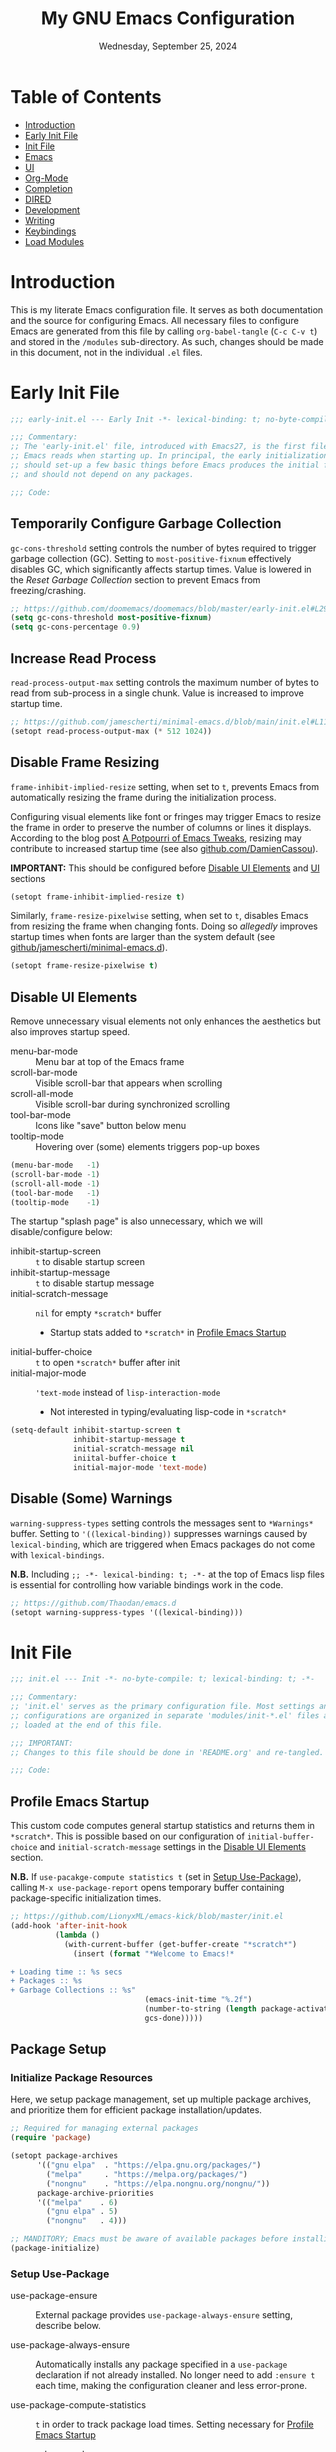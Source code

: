 :PROPERTIES:
:TOC:      :include all :depth 10 :force ((depth)) :ignore ((descendants)) :local ((depth))
:END:
#+TITLE: My GNU Emacs Configuration
#+DATE: Wednesday, September 25, 2024
#+PROPERTY: header-args:emacs-lisp :results silent
#+STARTUP: overview


* Table of Contents
:PROPERTIES:
:TOC:      :include all :depth 1 :ignore this
:END:
:CONTENTS:
- [[#introduction][Introduction]]
- [[#early-init-file][Early Init File]]
- [[#init-file][Init File]]
- [[#emacs][Emacs]]
- [[#ui][UI]]
- [[#org-mode][Org-Mode]]
- [[#completion][Completion]]
- [[#dired][DIRED]]
- [[#development][Development]]
- [[#writing][Writing]]
- [[#keybindings][Keybindings]]
- [[#load-modules][Load Modules]]
:END:

* Introduction
:PROPERTIES:
:TOC:      :include all :force (depth) :ignore (nothing) :local (nothing)
:END:

This is my literate Emacs configuration file. It serves as both documentation
and the source for configuring Emacs. All necessary files to configure Emacs
are generated from this file by calling ~org-babel-tangle~ (~C-c C-v t~) and
stored in the =/modules= sub-directory. As such, changes should be made in this
document, not in the individual =.el= files.

* Early Init File

#+begin_src emacs-lisp :tangle early-init.el
;;; early-init.el --- Early Init -*- lexical-binding: t; no-byte-compile: t -*-

;;; Commentary:
;; The 'early-init.el' file, introduced with Emacs27, is the first file that
;; Emacs reads when starting up. In principal, the early initialization file
;; should set-up a few basic things before Emacs produces the initial frame,
;; and should not depend on any packages.

;;; Code:
#+end_src

** Temporarily Configure Garbage Collection
:PROPERTIES:
:ID:       19407840-a20f-4225-9484-bbf88d3ff00d
:END:

=gc-cons-threshold= setting controls the number of bytes required to trigger
garbage collection (GC). Setting to ~most-positive-fixnum~ effectively disables
GC, which significantly affects startup times. Value is lowered in the [[*Reset Garbage Collection][Reset
Garbage Collection]] section to prevent Emacs from freezing/crashing.

#+begin_src emacs-lisp :tangle early-init.el
;; https://github.com/doomemacs/doomemacs/blob/master/early-init.el#L29
(setq gc-cons-threshold most-positive-fixnum)
(setq gc-cons-percentage 0.9)
#+end_src

** Increase Read Process

=read-process-output-max= setting controls the maximum number of bytes to read
from sub-process in a single chunk. Value is increased to improve startup time.

#+begin_src emacs-lisp :tangle early-init.el
;; https://github.com/jamescherti/minimal-emacs.d/blob/main/init.el#L114
(setopt read-process-output-max (* 512 1024))
#+end_src

** Disable Frame Resizing

=frame-inhibit-implied-resize= setting, when set to ~t~, prevents Emacs from
automatically resizing the frame during the initialization process.

Configuring visual elements like font or fringes may trigger Emacs to resize
the frame in order to preserve the number of columns or lines it
displays. According to the blog post [[https://tony-zorman.com/posts/emacs-potpourri.html][A Potpourri of Emacs Tweaks]], resizing may
contribute to increased startup time (see also [[https://github.com/DamienCassou/emacs.d/blob/master/early-init.el#L25][github.com/DamienCassou]]).

*IMPORTANT:* This should be configured before [[id:534b1a9a-e956-42b1-bf81-40b4e82b2c8e][Disable UI Elements]] and [[id:1360c936-229c-44fd-b71c-30f66960d23a][UI]] sections

#+begin_src emacs-lisp :tangle early-init.el
(setopt frame-inhibit-implied-resize t)
#+end_src

Similarly, =frame-resize-pixelwise= setting, when set to ~t~, disables Emacs from
resizing the frame when changing fonts. Doing so /allegedly/ improves startup
times when fonts are larger than the system default (see
[[https://github.com/jamescherti/minimal-emacs.d/blob/main/init.el][github/jamescherti/minimal-emacs.d]]).

#+begin_src emacs-lisp :tangle early-init.el
(setopt frame-resize-pixelwise t)
#+end_src

** Disable UI Elements
:PROPERTIES:
:ID:       534b1a9a-e956-42b1-bf81-40b4e82b2c8e
:END:

Remove unnecessary visual elements not only enhances the aesthetics but also
improves startup speed.

+ menu-bar-mode :: Menu bar at top of the Emacs frame
+ scroll-bar-mode :: Visible scroll-bar that appears when scrolling
+ scroll-all-mode :: Visible scroll-bar during synchronized scrolling
+ tool-bar-mode :: Icons like "save" button below menu
+ tooltip-mode :: Hovering over (some) elements triggers pop-up boxes

#+begin_src emacs-lisp :tangle early-init.el
(menu-bar-mode   -1)
(scroll-bar-mode -1)
(scroll-all-mode -1)
(tool-bar-mode   -1)
(tooltip-mode    -1)
#+end_src


The startup "splash page" is also unnecessary, which we will disable/configure
below:

+ inhibit-startup-screen :: ~t~ to disable startup screen
+ inhibit-startup-message :: ~t~ to disable startup message
+ initial-scratch-message :: ~nil~ for empty =*scratch*= buffer
  - Startup stats added to =*scratch*= in [[id:1269b427-94e9-4df5-98bf-c83a31db096d][Profile Emacs Startup]]
+ initial-buffer-choice :: ~t~ to open =*scratch*= buffer after init
+ initial-major-mode :: ~'text-mode~ instead of =lisp-interaction-mode=
  - Not interested in typing/evaluating lisp-code in =*scratch*=

#+begin_src emacs-lisp :tangle early-init.el
(setq-default inhibit-startup-screen t
              inhibit-startup-message t
              initial-scratch-message nil
              iniital-buffer-choice t
              initial-major-mode 'text-mode)
#+end_src

** Disable (Some) Warnings

=warning-suppress-types= setting controls the messages sent to =*Warnings*=
buffer. Setting to ~'((lexical-binding))~ suppresses warnings caused by
=lexical-binding=, which are triggered when Emacs packages do not come with
=lexical-bindings=.

*N.B.* Including ~;; -*- lexical-binding: t; -*-~ at the top of Emacs lisp files is
essential for controlling how variable bindings work in the code.

#+begin_src emacs-lisp :tangle early-init.el
;; https://github.com/Thaodan/emacs.d
(setopt warning-suppress-types '((lexical-binding)))
#+end_src

* Init File

#+begin_src emacs-lisp :tangle early-init.el
;;; init.el --- Init -*- no-byte-compile: t; lexical-binding: t; -*-

;;; Commentary:
;; 'init.el' serves as the primary configuration file. Most settings and
;; configurations are organized in separate 'modules/init-*.el' files and
;; loaded at the end of this file.

;;; IMPORTANT:
;; Changes to this file should be done in 'README.org' and re-tangled.

;;; Code:
#+end_src

** Profile Emacs Startup
:PROPERTIES:
:ID:       1269b427-94e9-4df5-98bf-c83a31db096d
:END:

This custom code computes general startup statistics and returns them in
=*scratch*=. This is possible based on our configuration of =initial-buffer-choice=
and =initial-scratch-message= settings in the [[id:534b1a9a-e956-42b1-bf81-40b4e82b2c8e][Disable UI Elements]] section.

*N.B.* If ~use-pacakge-compute statistics t~ (set in [[id:a4fb8525-6004-4685-b4cc-297699db426e][Setup Use-Package]]), calling
~M-x use-package-report~ opens temporary buffer containing package-specific
initialization times.

#+begin_src emacs-lisp :tangle init.el
;; https://github.com/LionyxML/emacs-kick/blob/master/init.el
(add-hook 'after-init-hook
          (lambda ()
            (with-current-buffer (get-buffer-create "*scratch*")
              (insert (format "*Welcome to Emacs!*

+ Loading time :: %s secs
+ Packages :: %s
+ Garbage Collections :: %s"
                              (emacs-init-time "%.2f")
                              (number-to-string (length package-activated-list))
                              gcs-done)))))
#+end_src

** Package Setup
*** Initialize Package Resources

Here, we setup package management, set up multiple package archives, and
prioritize them for efficient package installation/updates.

#+begin_src emacs-lisp :tangle init.el
;; Required for managing external packages
(require 'package)

(setopt package-archives
      '(("gnu elpa"  . "https://elpa.gnu.org/packages/")
        ("melpa"     . "https://melpa.org/packages/")
        ("nongnu"    . "https://elpa.nongnu.org/nongnu/"))
      package-archive-priorities
      '(("melpa"    . 6)
        ("gnu elpa" . 5)
        ("nongnu"   . 4)))

;; MANDITORY; Emacs must be aware of available packages before installing
(package-initialize)
#+end_src

*** Setup Use-Package
:PROPERTIES:
:ID:       a4fb8525-6004-4685-b4cc-297699db426e
:END:

+ use-package-ensure :: External package provides =use-package-always-ensure=
  setting, describe below.

+ use-package-always-ensure :: Automatically installs any package specified in
  a =use-package= declaration if not already installed. No longer need to add
  ~:ensure t~ each time, making the configuration cleaner and less error-prone.

+ use-package-compute-statistics :: ~t~ in order to track package load
  times. Setting necessary for [[id:1269b427-94e9-4df5-98bf-c83a31db096d][Profile Emacs Startup]]

+ use-package-verbose :: ~t~ to return output messages during the loading and
  installation of packages. This is helpful for debugging and tracking the
  loading process.

#+begin_src emacs-lisp :tangle init.el
;; Ensures backwards compatability ('use-package' added in Emacs29)
(unless (package-installed-p 'use-package)
  (package-install 'use-package))

(require 'use-package-ensure)
(setopt use-package-always-ensure t
        use-package-compute-statistics t
        use-package-verbose t)
#+end_src

** Tidy Emacs Directory
:PROPERTIES:
:ID:       a0a6ce0f-55d9-415f-a70c-48716e9d8c61
:END:
:MY-PERSIST-DIR:
It does not make sense to version control configuration and data files; they
are updated too frequently. However, it is annoying to lose customizations like
bookmarks should we re-clone this repo. Alternatively, it is possible to store
these files in a directory that is backed up to the "cloud" like ==keybase=.

This was achieved by creating a symulink to =/run/user/1001/keybase/...=; we
assign that directory to ~my-persist-dir~ which is used in the following
locations:
+ [[id:7fed44cb-7196-48f4-9708-b6012d1c6c5d][Denote]]
+ [[id:e62f2c9a-f7fa-4972-afc6-b0dd072d6474][Org-Agenda]]
:END:

=no-littering= is an Emacs package designed to organize =.emacs.d= and prevent
clutter from various configuration files and cached data. By default,
configuration and data files in =/etc= and =/var= sub-directories, respectively, of
~user-emacs-directory~. This is advantageous as default paths used to store these
items may not be consistent across Emacs packages.

*N.B.* Emacs stores customization information in =custom.el=. Here, we move that
file to =/etc= and load.

#+begin_src emacs-lisp :tangle init.el
;; Directory to be backed up in the cloud
(defconst my-persist-dir "/home/jon/.kb_persistent_emacs/")

(use-package no-littering
  :demand t
  :init
  (setopt no-littering-etc-directory (concat my-persist-dir "no-littering/"))
  (setopt no-littering-var-directory (concat my-persist-dir "no-littering/"))
  :config
  (setopt custom-file (no-littering-expand-etc-file-name "custom.el"))
  (when (file-exists-p custom-file)
    (load custom-file)))
#+end_src

** Reset Garbage Collection

=gcmh= (short for "Garbage Collection Magic Hack") is an Emacs package by
=Doom-Emacs= that optimizes garbage collection (GC) behavior. When =gcmh-mode= is
activated, improves efficiency by raising =gc-cons-threshold= when working (↓GC
frequency) and lowing it when in idle (↑GC frequency).

*N.B.* =gc-cons-threshold= previous set to large amount in [[id:19407840-a20f-4225-9484-bbf88d3ff00d][Temporarily Configure
Garbage Collection]] to prevent GC during initialization. _Must_ reduce to avoid
Emacs freezing.

#+begin_src emacs-lisp :tangle init.el
;; Garbage Collection Magic Hack
;; (use-package gcmh
;;   :hook
;;   (emacs-startup . gcmh-mode)
;;   (emacs-startup . (lambda ()
;;                      "Reset garbage collection parameters after startup"
;;                      (setopt gc-cons-threshold (* 32 1024 1024))))
;;   :custom
;;   ;; https://github.com/doomemacs/doomemacs/blob/master/lisp/doom-start.el#L85
;;   (gcmh-idle-delay 'auto)
;;   (gcmh-auto-idle-delay-factor 10)
;;   (gcmh-high-cons-threhsold (* 16 1024 1024) "16mb"))

(add-hook 'emacs-startup-hook
          (lambda ()
            (setopt gc-cons-threshold (* 32 1024 1024)
                    gc-cons-percentage 0.1)))

(add-hook 'emacs-startup-hook (lambda () (garbage-collect)))
#+end_src

* Emacs

#+begin_src emacs-lisp :tangle modules/init-emacs.el
;;; init-emacs.el --- Configure basic Emacs -*- lexical-binding: t; no-byte-compile: t -*-

;;; Commentary:
;; 'init-emacs.el' configures built-in settings and modes that dictate the
;; behavior of Emacs more broadly. External packages are kept a minimum.

;;; IMPORTANT:
;; Changes to this file should be done in 'README.org' and re-tangled.

;;; Code:
#+end_src

** Frame
*** Frame Size

=default-frame-alist= setting specifies parameters of an Emacs frame. Adding
~'(fullscreen . maximized)~ configures Emacs to automatically open in
full-screen.

#+begin_src emacs-lisp :tangle modules/init-emacs.el
(add-to-list 'default-frame-alist '(fullscreen . maximized))
#+end_src

*** Frame Title

=frame-title-format= setting specifies the template for displaying the title bar
of visible Emacs frames. Here, we set it to read ~emacs: <file-name>~.

#+begin_src emacs-lisp :tangle modules/init-emacs.el
(setopt frame-title-format
        '("emacs: "
          (:eval (if (buffer-file-name)
                     (abbreviate-file-name (buffer-file-name)) "%b"))))
#+end_src

*** Buffer Name

=uniquify-buffer-name-style= setting controls how Emacs handles the naming of
buffers displaying files containing the same name; for example
=~/dir/subdir_1/file.el= and and =~/dir/subdir_2/file.el=.

Setting to ~'forward~ displays the name as a truncated file-path in order to
distinguish between files; resulting in =subdir_1/file.el= and =subdir_2/file.el=.

#+begin_src emacs-lisp :tangle modules/init-emacs.el
(setopt uniquify-buffer-name-style 'forward)
#+end_src

** Minibuffer

The following recommendations are suggested by the creator of the =vertico.el=
package (see [[https://github.com/minad/vertico][github/vertico]])

*** Recursive Minibuffer
:PROPERTIES:
:ID:       dfe5aad6-6c0b-4e06-8c83-028a59bb9ad1
:END:

=enable-recursive-minibuffers=, when set to ~t~ allows us to enter multiple
minibuffer commands consecutively without closing the previous one. This is
useful when accessing information while already in a minibuffer prompt.

*Example Use-Case:* Checking another file's path in the middle of a ~M-x find-file~
prompt. Possible to call ~M-x~ again, open another minibuffer, check what we
need, and then return to the initial minibuffer.

#+begin_src emacs-lisp :tangle modules/init-emacs.el
(setopt enable-recursive-minibuffers t)
#+end_src

*** Read-only Minibuffer
:PROPERTIES:
:ID:       bbc9b953-b553-4928-a0ef-daf6df48a1f8
:END:

The minibuffer-prompt is not meant to be edited. Setting
=minibuffer-prompt-properties= to read-only and hooking the built-in
=cursor-intangible-mode= prevents accidental modifications of the prompt text.

#+begin_src emacs-lisp :tangle modules/init-emacs.el
(setopt minibuffer-prompt-properties
        '(read-only t cursor-intangible t face minibuffer-prompt))

(add-hook 'minibuffer-setup-hook #'cursor-intangible-mode)
#+end_src

*N.B.* If ~(setopt minibuffer-prompt-properties nil)~ and we call ~M-x~, possible to
modify the "M-x" by moving the cursor back and deleting "M", "-", and/or
"x". _Not ideal_.

*** Close Minibuffer Regardless of Point Location
:PROPERTIES:
:ID:       51c833dd-b403-40e5-8359-f3b6f15193ff
:END:

By default, the function =keyboard-quit= only closes the minibuffer if the cursor
is inside the minibuffer-window. That is annoying. The following allows us to
close the minibuffer regardless of the cursor location.

#+begin_src emacs-lisp :tangle modules/init-emacs.el
(advice-add 'keyboard-quit :before (lambda ()
                                     (when (active-minibuffer-window)
                                       (abort-recursive-edit))))
#+end_src

*** Custom Minibuffer Functions
**** Jump to Minibuffer

This is just nice to have.

#+begin_src emacs-lisp :tangle modules/init-emacs.el
(defun my/jump-to-minibuffer ()
  "Switch to minibuffer window (if active)"
  (interactive)
  (when (active-minibuffer-window)
    (select-window (active-minibuffer-window))))
#+end_src

** Cursor
*** Cursor Style

#+begin_src emacs-lisp :tangle modules/init-emacs.el
(setq-default cursor-type 'bar)
#+end_src

** Mouse/Scrolling
*** Precision Scrolling

=pixel-scroll-precision-mode= is a /built-in/ minor-mode that, when activated,
provides a smoother, more precise scrolling experience. Scrolling occurs by
pixel and not by larger fixed amounts like whole lines or pages.

*N.B.* Recommended by [[https://tony-zorman.com/posts/emacs-potpourri.html][tony-zorman.com]]

#+begin_src emacs-lisp :tangle modules/init-emacs.el
(pixel-scroll-precision-mode 1)
#+end_src

*** Mouse Behavior

+ mouse-yank-at-point :: ~t~ to paste at cursor, not where mouse is pointing
+ mouse-wheel-follow-mouse :: ~'t~ to scroll buffer under mouse
+ mouse-wheel-progressive-speed :: ~nil~ to disable accelerated scrolling

#+begin_src emacs-lisp :tangle modules/init-emacs.el
(setopt mouse-yank-at-point t
        mouse-wheel-follow-mouth 't
        mouse-wheel-progressive-speed nil)
#+end_src

** Line Numbers
*** Display Line Numbers in Fringe
:PROPERTIES:
:ID:       253507fc-cbf8-40a5-a490-c8651a7d44dd
:END:

=display-line-numbers= is an Emacs package providing =display-line-numbers-mode=
that, when activated, displays the line number on the left side of the buffer.

By default, the fringe is not a fix amount so code on line ~1_000~ will appear
slightly indented from code on line ~1~. To prevent this,
=display-line-numbers-width= is set to ~4~ as we do not anticipate working on files
longer than ~9_999~ lines.

*N.B.* See =global-display-line-numbers-mode=

#+begin_src emacs-lisp :tangle modules/init-emacs.el
(use-package display-line-numbers
  :hook (prog-mode org-mode)
  :custom
  (display-line-numbers-width  4 "Prevent uneven gutter due to length of linum"))
#+end_src

** Buffers
*** Buffer Column Width
:PROPERTIES:
:ID:       6881fadb-9439-4939-974c-e50265bd8a0a
:END:
:RELATED:
+ [[id:c955493b-ad4d-4661-ba0a-ad79ce52dbc4][Cleanup White Spaces]] :: See =whitespace-line-column=
:END:

=fill-column= setting specifies the maximum width (ie number of columns) of the
buffer before text is wrapped, or filled, to the next line. Setting to ~79~ to
comply with =PEP8= style guide.

#+begin_src emacs-lisp :tangle modules/init-emacs.el
(setopt fill-column 79)
#+end_src

*** Visual Line Wrapping

=global-visual-line-mode= is a /built-in/ minor-mode that, when activated, enables
visual line wrapping across all buffers. Lines that exceed the width of the
frame are automatically wrapped.

#+begin_src emacs-lisp :tangle modules/init-emacs.el
(global-visual-line-mode 1)

;; Break at whitespace, not middle of word
(setopt word-wrap t)
#+end_src

*** Overwrite Active Region

=delete-selection-mode= is a /built-in/ minor-mode that, when activated, replaces
or overwrites the selected region. This behavior is similar to most text
editors. Deactivated by default, Emacs will paste/enter text _after_ the selected
region. *Annoying*.

#+begin_src emacs-lisp :tangle modules/init-emacs.el
;; Replace active region when typing text
(delete-selection-mode 1)
#+end_src

*** Automatic Buffer Reloading

=global-auto-revert-mode= is a /built-in/ minor-mode that, when
activated,automatically reloads buffers when the underlying file changes on
disk. This is particularly useful when open files change should we switch =git=
branches.

#+begin_src emacs-lisp :tangle modules/init-emacs.el
(global-auto-revert-mode 1)
#+end_src

*** Custom Buffer Functions
:PROPERTIES:
:ID:       453fdeac-b2bb-4217-9803-d5c89ceaf6de
:END:
:RELATED:
+ [[id:d831e4e4-e9b1-480e-aa1a-a152d9707275][General.el]]
:END:

**** Copy Buffer Name

#+begin_src emacs-lisp :tangle modules/init-emacs.el
(defun my/kill-buffer-name ()
  "Copy file-name of current buffer"
  (interactive)
  (kill-new (buffer-name)))
#+end_src

**** Copy Relative Buffer Path

#+begin_src emacs-lisp :tangle modules/init-emacs.el
(defun my/kill-relative-buffer-path ()
  "Copy relative buffer path to kill ring.

Replace '/home/<username>' prefix with '~' if applicable."
  (interactive)
  (if-let* ((full-path (buffer-file-name))
            (abbrev-path (abbreviate-file-name full-path)))
      (progn
        (kill-new abbrev-path)
        (message "Buffer path copied to kill ring: %s" full-path))
    (message "Buffer is not visiting a file.")))
#+end_src

**** Kill Buffers Except Scratch

*N.B.* ~M-x crux-kill-other-buffers~ to kill all but current buffer

#+begin_src emacs-lisp :tangle modules/init-emacs.el
(defun my/kill-buffers-except (buffer-name)
  "Kill all buffers except for BUFFER-NAME."
  (dolist (buffer (buffer-list))
    (unless (or (string-equal (buffer-name buffer) buffer-name)
                (string-equal (buffer-name buffer) (concat " " buffer-name)))
      (kill-buffer buffer))))
#+end_src

#+begin_src emacs-lisp :tangle modules/init-emacs.el
(defun my/kill-all-buffers-except-scratch ()
  "Kill all buffers except for *scratch*."
  (interactive)
  (my/kill-buffers-except "*scratch*"))
#+end_src

**** Kill Buffers Given Mode

#+begin_src emacs-lisp :tangle modules/init-emacs.el
(defun my/kill-buffers-by-mode (&rest modes)
  "Kill all buffers derived from any of MODES.

Ex: (my/kill-buffers-by-mode 'help-mode 'helpful-mode)"
  (let ((killed 0))
    (mapc (lambda (buffer)
            (with-current-buffer buffer
              (when (apply #'derived-mode-p modes)
                (kill-buffer buffer)
                (setq killed (1+ killed)))))
          (buffer-list))
    (message "Killed %d buffer(s) derived from %s" killed modes)))
#+end_src

** White Space
*** Indicate Empty Lines

=indicate-empty-lines= setting, when set to ~t~, highlights empty lines in the
buffer. Later, we will configure the automatic removal of empty lines.

#+begin_src emacs-lisp :tangle modules/init-emacs.el
(setopt indicate-empty-lines t)
#+end_src

*** Cleanup White Spaces
:PROPERTIES:
:ID:       c955493b-ad4d-4661-ba0a-ad79ce52dbc4
:END:

=whitespace= is a /built-int/ Emacs package providing =whitespace-mode= that, when
activated, highlights white-spaces in buffers; the package also includes
=whitespace-cleanup-mode= which automatically removes white-spaces.

*N.B.* [[https://www.emacswiki.org/emacs/WhiteSpace][Emacswiki]] provides a nice overview of the settings.

=whitespace-style= setting specifies /which/ white-spaces are visualized:
  + face :: Visualize spaces by changing =face= color (instead of in table)
  + trailing :: Flag trailing white-space
  + lines-tail :: Columns beyond ~whitespace-line-column~ are
    highlighted via faces (must exclude =lines= in our configuration).
  + empty :: Flag empty lines (only at beginning/end of buffer)
  + indentation::space :: Flag ~TABs~ at beginning of lines
  + space-before-tab::tab :: Flag extra ~SPC~ before ~TAB~

*N.B.* =fill-column= previously set in [[id:6881fadb-9439-4939-974c-e50265bd8a0a][Buffer Column Width]] section.

#+begin_src emacs-lisp :tangle modules/init-emacs.el
(use-package whitespace
  :hook ((prog-mode . whitespace-mode)
         (before-save . whitespace-cleanup)
         ;; Disable in 'org'; always flags long org-links
         (org-mode . (lambda () (whitespace-mode 0)))
         ;; Makefiles rely heavily on indentation and whitespace
         (makefile-mode . (lambda ()
                            (setq indent-tabs-mode t
                                  whitespace-mode nil)
                            (add-hook 'before-save-hook
                                      #'delete-trailing-whitespace))))
  :custom
  (whitespace-line-column fill-column "Highlight text beyond column")
  (whitespace-style '(face
                      trailing
                      lines-tail
                      empty
                      indentation::space
                      space-before-tab::tab))
  :config
  (global-whitespace-mode 0))
#+end_src

** Indentation
*** Indentation Width

=tab-width= setting specifies the number of spaces a single ~TAB~
represents. Alternatively, =standard-indent= setting sets the number of spaces
for Emacs commands that do not have a specific indentation width set. For
consistency, we define and set both variables to =my-indent-width=.

#+begin_src emacs-lisp :tangle modules/init-emacs.el
(setq my-indent-width 4)
(setq-default tab-width my-indent-width
              standard-indent my-indent-width)
#+end_src

*** Tab Behavior
:PROPERTIES:
:ID:       925b16ea-4f78-49ca-93db-0012b84ca33f
:END:

=tab-always-indent= setting specifies the behavior of ~TAB~. This is particularly
relevant in programming modes. Setting to ~'complete~ results in ~TAB~ first
attempting to indent the line (if the line is already properly indented);
otherwise ~TAB~ will trigger code completion instead (if available).

#+begin_src emacs-lisp :tangle modules/init-emacs.el
(setq-default tab-always-indent 'complete)
#+end_src

*** Indent Using Spaces

=indent-tabs-mode= is a /built-in/ minor-mode that, when activated, specifies that
indentation _can_ insert ~\t~ characters. Setting to ~nil~ deactivate the mode, thus
~\s~ is used; as recommended in the =PEP8= style guide, removing discrepancies that
may occur between different text editors or IDEs.

#+begin_src emacs-lisp :tangle modules/init-emacs.el
(setq-default indent-tabs-mode nil)
#+end_src

** History
*** Window Layout History

=winner-mode= is a /built-in/ minor-mode that, when activated, tracks changes to
window layouts (ie splits, closing, resizing, etc). Changes are stored in
=winner-ring-alist=. The mode includes two functions for undoing and redoing
changes to the window:

+ winner-undo :: Default ~C-c <left>~ to revert window layout
+ winner-redo :: Default ~C-c <right>~ to redo the previously undone change

#+begin_src emacs-lisp :tangle modules/init-emacs.el
(winner-mode 1)
#+end_src

*** Minibuffer History
:PROPERTIES:
:ID:       e010f1a6-c723-4ca1-bf39-62b3a9672797
:END:

=savehist-mode= is a /built-in/ minor-mode that, when activated, saves the
minibuffer history (ie commands, file-names, search history, etc) across Emacs
sessions. Minibuffer history saved in =savehist.el= (see =savehist-file= variable),
whose location is modified by the =no-litter= package (see [[id:a0a6ce0f-55d9-415f-a70c-48716e9d8c61][Tidy Emacs Directory]]).

*N.B.* Recommended by the creator of the =vertico.el= ([[https://github.com/minad/vertico][github/vertico]]).

#+begin_src emacs-lisp :tangle modules/init-emacs.el
(savehist-mode 1)
#+end_src

*** Cursor Position History

=saveplace-mode= is a /built-in/ minor-mode that, when activated, saves the cursor
position in a given file; if previously visited, the cursor will move to the
last known position. Cursor positions saved in =save-place.el= (see
=save-place-file= variable), whose location is modified by the =no-litter= package
(see [[id:a0a6ce0f-55d9-415f-a70c-48716e9d8c61][Tidy Emacs Directory]]).

*N.B.* Suggested in [[https://www.jamescherti.com/essential-emacs-packages/][jamescherti.com]] blog-post.

#+begin_src emacs-lisp :tangle modules/init-emacs.el
(save-place-mode 1)
#+end_src

** Prompting
*** Lazy Prompt Response

=use-short-answers= setting, when set to ~t~, allows users to respond to
confirmation prompts with simple ~y~ or ~n~ (instead of typing the full words).

The functions =yes-or-no-p= and =y-or-n-p= are effectively the same, however the
former requires full ~yes~ or ~no~ answers. Here, we effectively replace the
function with =y-or-no-p= so that single letter answers may be used across all
prompts.

*N.B.* Suggested in [[https://www.masteringemacs.org/article/disabling-prompts-emacs][masteringemacs.org]] article.

#+begin_src emacs-lisp :tangle modules/init-emacs.el
(setopt use-short-answers t)
(fset 'yes-or-no-p 'y-or-n-p)
#+end_src

*** Disable New File Confirmation

=confirm-nonexistent-file-or-buffer= setting, when set to ~nil~, disables user
confirmation before visiting a new file or buffer.

*N.B.* Suggested in [[https://www.masteringemacs.org/article/disabling-prompts-emacs][masteringemacs.org]] article.

#+begin_src emacs-lisp :tangle modules/init-emacs.el
(setopt confirm-nonexistent-file-or-buffer nil)
#+end_src

*** CRM Prompt Indicator

The custom function ~crm-indicator~ adds an indicator to the completion prompt
when using ~completing-read-multiple~. This makes it easier to visualize multiple
inputs.

*N.B.* Suggested by the creator of the =vertico.el= package ([[https://github.com/minad/vertico][github/vertico]]).

#+begin_src emacs-lisp :tangle modules/init-emacs.el
(defun my/crm-indicator (args)
  "Add indicator to completion promp when using 'completing-read-multiple'"
  (cons (format "[CRM%s] %s"
                (replace-regexp-in-string
                 "\\`\\[.*?]\\*\\|\\[.*?]\\*\\'" ""
                 crm-separator)
                (car args))
        (cdr args)))

(advice-add #'completing-read-multiple :filter-args #'my/crm-indicator)
#+end_src

For example, calling the example function ~test-crm-indicator~ indicates that
selecting multiple options is both possible using a comma-separator.

*N.B.* src-block not tangled to configuration file.

#+begin_src emacs-lisp :tangle no
(defun test-crm-indicator ()
  "A custom function using completing-read-multiple."
  (interactive)
  (let ((choices '("Option A" "Option B" "Option C")))
    (completing-read-multiple "Choose options: " choices)))
#+end_src

*** Killing Buffer with Live Process

The following sidesteps the prompt that asks you if you want to kill a buffer
with a live process attached to it.

*N.B.* Suggested in [[https://www.masteringemacs.org/article/disabling-prompts-emacs][masteringemacs.org]] article.

#+begin_src emacs-lisp :tangle modules/init-emacs.el
(setopt kill-buffer-query-functions
        (remq 'process-kill-buffer-query-function
              kill-buffer-query-functions))
#+end_src

** Highlighting
:PROPERTIES:
:ID:       1ae14e20-459c-44ec-8c2a-b5f2f64116ac
:END:
:RELATED:
+ [[id:5e72d5f0-fdaf-491a-9a84-9806ee295d0a][Highlight TODOs]]
:END:

*** Cursor When Switching Buffers

=beacon= is an Emacs package providing =beacon-mode= minor-mode that, when
activated, highlights (flashes) the line containing the cursor when changing
current buffers.

#+begin_src emacs-lisp :tangle modules/init-emacs.el
(use-package beacon
  :hook (after-init . beacon-mode))
#+end_src

*** Matching Delimiter Pairs

=paren= is a /built-in/ Emacs package providing =show-paren-mode= that, when
activated, highlights matching pairs of parentheses/delimiters when the cursor
is positioned at a delimiter. Several settings should be mentioned:

+ show-paren-style :: ~'parenthesis~ to only highlight delimiter
  - ~'expression~ highlights the entire enclosed text
+ show-paren-context-when-offscreen :: ~'overlay~
  - Overlay popup provides additional context if matching pair off screen

*N.B.* The /built-in/ minor-mode =electric-pair-mode= is also activated, which
automatically inserts a closing delimiter.

#+begin_src emacs-lisp :tangle modules/init-emacs.el
(use-package paren
  :custom
  (show-paren-style 'parenthesis "Only highlight ()")
  (show-paren-when-point-inside-paren t)
  (show-paren-when-point-in-periphery t)
  ;; If cursor on ), show overlay for (
  (show-paren-context-when-offscreen 'overlay)
  :config
  (show-paren-mode 1)
  (electric-pair-mode 1))
#+end_src

*** Symbols/Things at Point

=highlight-thing= is an Emacs package providing =highlight-thing-mode= that, when
activated, automatically highlights all visible occurrences of the symbol/thing
at point.

#+begin_src emacs-lisp :tangle modules/init-emacs.el
(use-package highlight-thing
  :demand t
  :hook ((prog-mode . highlight-thing-mode)
         (org-mode . highlight-thing-mode))
  :custom
  (highlight-thing-exclude-thing-under-point t)
  (highlight-thing-case-sensitive-p t)
  (highlight-thing-ignore-list
   '("False" "True", "return", "None", "if", "else", "self",
     "import", "from", "in", "def", "class")))
#+end_src

*** Line at Point

=global-hl-line-mode= is a /built-in/ minor-mode that, when activated, highlights
the current line (see related =hl-line-mode=).

#+begin_src emacs-lisp :tangle modules/init-emacs.el
(global-hl-line-mode 1)
#+end_src

*** Pulse Killed Region

The custom function, copied from [[https://www.youtube.com/watch?v=oQ9JE9kRwG8][youtube/gopar]], highlights (pulses) the current
region and is executed before =kill-ring-save=, making it easier to visualize
what text/region is being copied.

#+begin_src emacs-lisp :tangle init.el
(defun gopar/pulse-current-region (&rest _)
  "Pulse the current implicit or active region"
  (if mark-active
      (pulse-momentary-highlight-region (region-beginning) (region-end))
    (pulse-momentary-highlight-region (mark) (point))))

(advice-add #'kill-ring-save :before #'gopar/pulse-current-region)
#+end_src

** Files + Encoding
*** Automatically Revert Buffer

=global-auto-revert-mode= is a /built-in/ minor-mode that, when activated,
automatically refreshes the contents of buffers after the visited file changes
on disk. This ensures buffers are automatically updated after changing =git=
branches.

#+begin_src emacs-lisp :tangle modules/init-emacs.el
(global-auto-revert-mode)
#+end_src

*** Encoding

[[https://blog.hubspot.com/website/what-is-utf-8][UTF-8]] is central to the storage and encoding of text and files. Although other
encoding systems exist, =utf-8= is practically a standard, at least in the West,
and so it is important that we instruct Emacs to treat files as UTF-8 by
default. For more information, read [[https://www.masteringemacs.org/article/working-coding-systems-unicode-emacs][MasteringEmacs]].

#+begin_src emacs-lisp :tangle modules/init-emacs.el
;; https://www.masteringemacs.org/article/working-coding-systems-unicode-emacs
(set-default-coding-systems 'utf-8)

;; https://github.com/Thaodan/emacs.d
(define-coding-system-alias 'UTF-8 'utf-8)
#+end_src

** Boookmarks

=bookmark= is a /built-in/ Emacs package providing users the ability to efficiently
store and access specific locations in frequently visited files. Bookmarks are
saved in =bookmarks-default.el= (see =bookmark-file= variable), whose location is
modified by the =no-litter= package (see [[id:a0a6ce0f-55d9-415f-a70c-48716e9d8c61][Tidy Emacs Directory]]).

Frequently used functions include:

+ bookmark-set :: ~C-x r m~; Set bookmark at current location
  - Prompt user for desired name of bookmark
  - Bookmarked locations indicated by flag in fringe of buffer
  - Bookmark details stored in =bookmark-alist=

+ bookmark-jump :: ~C-x r b~; Select bookmark and jump to location

+ bookmark-save :: Export =bookmark-alist= to specified file

+ bookmark-delete :: Delete bookmark in =bookmark-alist=

+ bookmark-bmenu-list :: Open buffer containing all bookmarks

*N.B.* Related, the =register= package is a temporary alternative where locations
are assigned to a single character (and do not persist in memory). Something to
explore in the future.

#+begin_src emacs-lisp :tangle modules/init-emacs.el
(use-package bookmark
  :custom
  (bookmark-save-flag t "Save bookmarks when Emacs killed")
  (bookmark-fringe-mark t "Non-nil to show icon in fringe"))
#+end_src

** Images
:PROPERTIES:
:ID:       0bdd31cb-56e6-4709-8294-a6c701dad660
:END:
:RELATED:
+ [[id:c934464b-8b3c-4203-ac56-d916e21d470c][Images in Org]]
:END:

*** Automatically Display Image Files

=auto-image-file-mode= is a /built-in/ minor-mode that, when activated,
automatically displays image files when opened.

#+begin_src emacs-lisp :tangle modules/init-emacs.el
(auto-image-file-mode 1)
#+end_src

** Ediff

=ediff-split-window-function= setting controls how Emacs splits the window when
displaying two files or buffers in =ediff=. Setting to ~'split-window-horizontally~
ensures that the buffers are side by side from each other.

=ediff-window-setup-function= setting controls how =ediff= mananges the window
layout in Emacs. Setting to ~'ediff-setup-windows-plain~ ensures that both =ediff=
windows are open in the current Emacs frame.

#+begin_src emacs-lisp :tangle modules/init-emacs.el
(setopt ediff-split-window-function 'split-window-horizontally
        ediff-window-setup-function 'ediff-setup-windows-plain)
#+end_src

** Custom Functions
:PROPERTIES:
:ID:       8f4885df-ad58-432b-a6cd-1f4524bfc868
:END:
:RELATED:
+ [[id:d831e4e4-e9b1-480e-aa1a-a152d9707275][General.el]]
:END:

*** Jump to Configuration README.org

See ~M-x crux-find-user-init-file~ to open =init.el=.

#+begin_src emacs-lisp :tangle modules/init-emacs.el
(defun my/find-config-file ()
  "Open 'README.org' in other window."
  (interactive)
  (find-file-other-window (concat user-emacs-directory "README.org")))
#+end_src

*** Evaluate init.el

#+begin_src emacs-lisp :tangle modules/init-emacs.el
(defun my/eval-init ()
  "To quickly reload the 'init.el' file."
  (interactive)
  (load-file user-init-file))
#+end_src

** Provide init-emacs.el

#+begin_src emacs-lisp :tangle modules/init-emacs.el
(provide 'init-emacs)
;;; init-emacs.el ends here
#+end_src

* UI
:PROPERTIES:
:ID:       1360c936-229c-44fd-b71c-30f66960d23a
:END:

#+begin_src emacs-lisp :tangle modules/init-ui.el
;;; init-ui.el --- Configure User Interface -*- lexical-binding: t; no-byte-compile: t -*-

;;; Commentary:
;; 'init-ui.el' configures the user interface of Emacs, including themes,
;; fonts, etc.

;;; IMPORTANT:
;; Changes to this file should be done in 'README.org' and re-tangled.

;;; Code:
#+end_src

** Themes
*** Load Theme Advice

Emacs themes specify the colors of various ~custom-set-faces~. When switching
between themes, some parts of the old theme remain if the new theme does not
specify the same faces. It is possible to avoid this issue by disabling the
current theme before switching.

#+begin_src emacs-lisp :tangle modules/init-ui.el
;; https://www.unwoundstack.com/blog/switching-emacs-themes.html
(define-advice load-theme (:before (&rest _args) theme-dont-propagate)
  (mapc #'disable-theme custom-enabled-themes))
#+end_src

*** Doom Themes
    :PROPERTIES:
    :ID:       671dbaef-69f8-4ea6-870f-a72ebf5e13d7
    :END:

=doom-themes= is an Emacs package containing a number of Emacs themes.

#+begin_src emacs-lisp :tangle modules/init-ui.el
;; Effectively copied from https://github.com/doomemacs/themes
(use-package doom-themes
  :ensure t
  :config
  (setopt doom-themes-enable-bold t
          doom-themes-enable-italic t)
  (doom-themes-visual-bell-config)
  (doom-themes-org-config))
#+end_src

*** Custom Theme Functions

These functions make it easier to switch between light- and dark-themes.

#+begin_src emacs-lisp :tangle modules/init-ui.el
(defun light ()
  (interactive)
  (load-theme 'doom-tomorrow-day t))

(defun dark ()
  (interactive)
  (load-theme 'doom-one t))
#+end_src

*** Set Default Theme

Below we defined the theme available at startup.

#+begin_src emacs-lisp :tangle modules/init-ui.el
(dark)
#+end_src

** Fonts
:PROPERTIES:
   :ID:       a33827ca-f51c-4ad3-90e3-2b2d894c3d48
   :END:

*** Font Style

In Emacs, fonts can be customized to improve readability and visually organize
different content types such as code, prose, or user interfaces. Three common
font types include:

+ default :: Primary font used if no other specifications are provided
+ fixed-pitch :: Mono-spaced (fixed-width) text typically used in programming
+ variable-pitch :: Proportional fonts often used in =org-mode=

This configuration uses the =Jetbrains Mono= font, which is manually downloaded
from [[https://www.jetbrains.com/lp/mono/][jetbrains.com]]. The font was installed by following the [[https://www.jetbrains.com/lp/mono/#how-to-install][how-to]] instructions
verbatim.

#+begin_src emacs-lisp :tangle modules/init-ui.el
;; https://github.com/daviwil/dotfiles/blob/guix-home/.emacs.d/modules/dw-core.el#L124
(set-face-attribute 'default nil
                    :font "JetBrains Mono"
                    :height 100
                    :weight 'medium)

(set-face-attribute 'fixed-pitch nil
                    :font "JetBrains Mono"
                    :height 100
                    :weight 'medium)

(set-face-attribute 'variable-pitch nil
                    :font "JetBrains Mono"
                    :height 100
                    :weight 'medium)
#+end_src

*** Font Size

In Emacs, the face attribute ~:height~ is a measurement in units of ~0.1~ of a
point. For example, setting the height to ~120~ means a 12-point =font-size=. The
custom function =set-font-size= enables the user to change the font w.r.t. the
more common =font-size=.

#+begin_src emacs-lisp :tangle modules/init-ui.el
;; Modified from https://stackoverflow.com/a/50052751
(defun font-size (fontsize)
  "Set the font-pt size."
  (interactive "nFont size: ")
  (let* ((font-height (* 10 fontsize)))
    (set-face-attribute 'default nil :height font-height)
    (set-face-attribute 'fixed-pitch nil :height font-height)
    (set-face-attribute 'variable-pitch nil :height font-height)))

;; Font size at startup
(font-size 10)
#+end_src

** Icons
:PROPERTIES:
:ID:       92151c77-e386-47eb-98ea-c3b6f5f0029a
:END:
:RELATED:
+ [[id:cac425a8-1400-4f0a-90d7-6da83bcf8ba4][Marginalia]]
+ [[id:612824a0-6d8f-4d5c-a60a-e9f76028993d][Nerd-Icons in Dired]]
:END:

=nerd-icons= is an Emacs package that provides icons for use in Emacs
buffers. The use of icons improve readability, for example in the minibuffer
icons are displayed next to the file name indicating whether the file is an
=org=, =python=, or =elisp= file.

#+begin_src emacs-lisp :tangle modules/init-ui.el
(use-package nerd-icons
  :config
  ;; Download nerd-icons if directory not found
  (unless (car (file-expand-wildcards
                (concat user-emacs-directory "elpa/nerd-icons-*")))
    (nerd-icons-install-fonts t)))
#+end_src

** Modeline
*** Doom Modeline

=doom-modeline= is an Emacs package that configures a modern and visually
appealing mode-line, developed as part of the =Doom Emacs= configuration.

#+begin_src emacs-lisp :tangle modules/init-ui.el
(use-package doom-modeline
  :config (doom-modeline-mode 1)
  :custom
  ;; Display project_name/../file_name
  (doom-modeline-buffer-file-name-style 'truncate-with-project)
  (doom-modeline-buffer-encoding nil "Dont care about UTF-8 badge")
  (doom-modeline-vcs-max-length 30   "Limit branch name length")
  (doom-modeline-enable-word-count t "Turn on wordcount"))
#+end_src

*** Display Column Numbers

#+begin_src emacs-lisp :tangle modules/init-ui.el
(column-number-mode t)
#+end_src

*** Display Line Numbers

#+begin_src emacs-lisp :tangle modules/init-ui.el
(line-number-mode t)
#+end_src

*** Display Search Matches

=anzu= is an Emacs package providing =anzu-mode= that, when activated, displays the
total number of =isearch= matches (and current match position) in the mode-line.

#+begin_src emacs-lisp :tangle modules/init-ui.el
(use-package anzu
  :hook (emacs-startup . global-anzu-mode)
  :custom
  (anzu-search-threshold 1000 "Limit n words searched to reduce lag")
  (anzu-replace-threshold 50 "Limit n replacement overlay to reduce lag")
  (anzu-minimum-input-length 2 "Increase activation threshold to reduce lag")

  ;; Cleanup mode-line information
  (anzu-mode-lighter "" "Remove mode-name from results")
  (anzu-replace-to-string-separator "")

  :bind (;; Keybindings M-% and C-M-% do not change
         ([remap query-replace] . anzu-query-replace)
         ([remap query-replace-regexp] . anzu-query-replace-regexp)

         :map isearch-mode-map
         ;; Use Anzu-mode for replacing from isearch results (C-s or C-f)
         ([remap isearch-query-replace] . anzu-isearch-query-replace)
         ([remap isearch-query-replace-regexp] . anzu-isearch-query-replace-regexp)))
#+end_src

** Provide init-ui.el

#+begin_src emacs-lisp :tangle modules/init-ui.el
(provide 'init-ui)
;;; init-ui.el ends here
#+end_src

* Org-Mode

#+begin_src emacs-lisp :tangle modules/init-org.el
;;; init-org.el --- Configure Org-Mode -*- lexical-binding: t; no-byte-compile: t -*-

;;; Commentary:
;; The 'org' package is a useful tool for note-taking, project management, and
;; literative coding (like this document). It is complex and full of features,
;; which we configure in this section.

;; 'init-org.el' configures all aspects of 'org-mode'.

;;; IMPORTANT:
;; Changes to this file should be done in 'README.org' and re-tangled.

;;; Code:
#+end_src

** General Settings

#+begin_src emacs-lisp :tangle modules/init-org.el
(use-package org
  :demand t
  :bind (("C-c l" . org-store-link)
         ("C-c a" . org-agenda)
         ("C-c c" . org-capture))
  :hook ((org-src-mode . whitespace-cleanup)
         ;; Automatic break line at 'current-fill-column' (line wrapping)
         (org-mode . turn-on-auto-fill))
  :custom
  (org-ellipsis " " "Default to 'org-modern'")
  (org-startup-folded t "Always fold headers")
  (org-startup-indented t "Visually indent at startup")
  (org-adapt-indentation t "Align contents with heading")
  (org-element-use-cache nil "Avoid 'org-element--cache' error")
  (org-id-link-to-org-use-id 'create-if-interactive-and-no-custom-id))
#+end_src

** Org Table of Contents

=org-make-tock= is an Emacs package providing =org-make-toc-mode= that, when
activated, generates a "Table of Contents" (=TOC=) for =org= files. This makes it
easier to navigate large documents. Calling ~org-make-toc-insert~ adds a custom
~:TOC:~ property to the current header. The function ~org-make-toc~ updates the =TOC=
in the current buffer.

#+begin_src emacs-lisp :tangle modules/init-org.el
(use-package org-make-toc
  :after org
  :hook ((org-mode . org-make-toc-mode)
         (org-mode . (lambda ()
                       ;; 'nil' specifies that this is not a "local" addition
                       ;; 't' ensures the hook is buffer-local
                       (add-hook 'before-save-hook #'org-make-toc nil t)))))
#+end_src

** Org UI
*** Modernize UI in Org-Mode

=org-modern= is an Emacs package providing =org-modern-mode= that, when activated,
adds a more modern and polished look to =org= buffers.

#+begin_src emacs-lisp :tangle modules/init-org.el
(use-package org-modern
  :after org
  :init (global-org-modern-mode)
  :hook ((org-mode                 . org-modern-mode)
         (org-agenda-finalize-hook . org-modern-agenda))
  :commands (org-modern-mode org-modern-agenda))
#+end_src

*** Hide Emphasis Markers

By default, =Doom Themes= stylizes text surrounded by emphasis markers (see [[id:671dbaef-69f8-4ea6-870f-a72ebf5e13d7][Doom
Themes]]). As such, it is not necessary to display the emphasis markers. The
minor-mode =org-appear-mode= reveals the markers if the cursor moves in between
marker pairs.

#+begin_src emacs-lisp :tangle modules/init-org.el
(setopt org-hide-emphasis-markers t)

(use-package org-appear
  :after org
  :hook (org-mode . org-appear-mode)
  :custom (org-appear-inside-latex t))
#+end_src

** Org Behavior
*** Speed Commands

=org-use-speed-commands= settings controls whether certain single-key shortcuts
known as /speed commands/ are enabled when the cursor is at the beginning of a
headline. Below, we set the value to a custom lambda function (copied from
[[https://www.reddit.com/r/orgmode/comments/ded3g8/comment/f2x1u1o/?utm_source=share&utm_medium=web3x&utm_name=web3xcss&utm_term=1&utm_content=share_button][reddit]]) that enables the use of speed commands if cursor is on _any_ of the
leading stars.

*N.B.* If ~non-nil~, move cursor to start of any headline and call ~?~ to view list
of available speed commands.

#+begin_src emacs-lisp :tangle modules/init-org.el
;; ? speed-key opens Speed Keys help.
(setopt org-use-speed-commands
      (lambda ()
        (and (looking-at org-outline-regexp)
             (looking-back "^\**"))))
#+end_src

*** Archive

These are previous settings that I am not sure whether I want to include in
this configuration.

#+begin_src emacs-lisp :tangle no
;; 'C-a/e' jump to start-end of headline text
(setopt org-special-ctrl-a/e t)

;; 'C-k' behave different on headline text
(setopt org-special-ctrl-k t)

;; Do not delete hidden subtree with 'C-k'
(setopt org-ctrl-k-protect-subtree t)
#+end_src

** Org Babel
*** Add Org-Block Templates

An =org-block= is a special section of text and possess syntax that distinguish
it from the surrounding content. Though there are many types of =org-blocks=,
they all share the same structure and start/end with ~#+BEGIN_<type>~ and
~#+END_<type>~.

Due to the shared structure, it is possible to define custom blocks via the
=org-structure-template-alist= setting and insert by calling
=org-insert-structure-template= (~C-c C-,~). Here, we define a few block templates
we anticipate using frequently.

#+begin_src emacs-lisp :tangle modules/init-org.el
(setopt org-structure-template-alist
        '(("x" . "example")
          ("q" . "quote")
          ("e" . "src emacs-lisp")
          ("m" . "src emacs-lisp :tangle modules/init-XXX.el")
          ("s" . "src sh")
          ("p" . "src python")))
#+end_src

*** Turn Off Confirmation

=org-confirm-babel-evaluate= setting, when set to ~t~, prompts the user to confirm
whether they intended to evaluate the code block. *Annoying*.

#+begin_src emacs-lisp :tangle modules/init-org.el
(setopt org-confirm-babel-evaluate nil)
#+end_src

*** Org-Edit-Special Buffer
**** Preserve Indentation

=org-src-preserve-indentation= setting, when set to ~t~, remove leading whitespace
automatically inserted when exiting the =org-edit-special= buffer.

#+begin_src emacs-lisp :tangle modules/init-org.el
(setopt org-src-preserve-indentation t)
#+end_src

**** Window Setup

=org-src-window-setup= setting controls how the source code edit buffer is
displayed. Setting to ~'current-window~ ensures that the widow always opens in
the current buffer.

#+begin_src emacs-lisp :tangle modules/init-org.el
(setopt org-src-window-setup 'current-window)
#+end_src

**** Turn off Exit Prompt

=org-src-ask-before-returning-to-edit-buffer= setting, when ~t~, prompts the user
before returning to an active source code editing buffer. This prevents
conflicting changes should the user switch back to the current buffer and make
changes to the =src-block= of an active =org-edit-special= buffer.

#+begin_src emacs-lisp :tangle modules/init-org.el
(setopt org-src-ask-before-returning-to-edit-buffer t)
#+end_src

*** FIX: Display ANSI Error Colors

#+begin_src emacs-lisp :tangle modules/init-org.el
;; https://github.com/emacs-jupyter/jupyter/issues/366
(defun display-ansi-colors ()
  (ansi-color-apply-on-region (point-min) (point-max)))
#+end_src

** Images in Org
:PROPERTIES:
:ID:       c934464b-8b3c-4203-ac56-d916e21d470c
:END:
:RELATED:
+ [[id:0bdd31cb-56e6-4709-8294-a6c701dad660][Images]]
:END:
*** Show Inline Images At Open

=org-startup-with-inline-images= setting, when set to ~t~, displays inline images
when opening an =org= file. If ~nil~, only the links are displayed in the =org=
buffer.

#+begin_src emacs-lisp :tangle modules/init-org.el
(setopt org-startup-with-inline-images t)
#+end_src

*** Display Inline Remote Images

=org-display-remote-inline-images= setting controls whether images from remote
URLs (like websites) are displayed inline. Setting to ~'cache~ caches inline
images such that re-opening the file does not require re-downloading the
images.

#+begin_src emacs-lisp :tangle modules/init-org.el
(setopt org-display-remote-inline-images 'cache)
#+end_src

*** Refresh Images After Executing Code

Figures generated in src-blocks are not refreshed automatically. The following
changes ensure that the shown image is the "latest" version of that figure.

#+begin_src emacs-lisp :tangle modules/init-org.el
(add-hook 'org-babel-after-execute-hook
          (lambda () (org-display-inline-images nil t)))
#+end_src

** Org-Agenda
:PROPERTIES:
:ID:       e62f2c9a-f7fa-4972-afc6-b0dd072d6474
:END:

/How do you organize related TODO items?/

One option is to organize related TODOs under a top-level =org-header= per
project. This would not affect the templates as it is possible to "re-file"
your note by calling ~M-x org-refile~ (~C-c C-w~) instead of ~C-c C-c~. However, this
would affect the =agenda-view= -- the project-level header would be included in
the view, when we really only care about the sub-headers.

Another option is to add a ~:project:~ property in the templates and group
related items using the =org-super-agenda= package. _For now, lets use this
option_. *N.B.* This will require custom functions (see [[id:45a1842a-9f6a-4432-a8cf-ff6c8f217a76][Custom Capture Functions]]).

*** Define Agenda Files
:PROPERTIES:
:ID:       deba8136-212c-4e6a-916c-2f05c180b4f5
:END:

=org-agenda-files= setting defines the files/directories (of files) to be used
for agenda display.

=Org-capture= templates are used to quickly write and save notes in specified
=org-files=. However, the file must be provided as a string and not the output of
some function like ~concat~ (templates are defined in [[id:f5222055-3b85-42fd-8b6f-0f170f75b681][Agenda Capture
Templates]]). Therefore, we create the custom variables ~my-agenda-dir~ and
~my-emacs-agenda~.

#+begin_src emacs-lisp :tangle modules/init-org.el
(defconst my-agenda-dir (concat my-persist-dir "agendas/"))
(defconst my-emacs-agenda (concat my-agenda-dir "agenda_emacs.org"))

(setopt org-agenda-files (list my-agenda-dir))
#+end_src

*** Agenda Capture Templates
:PROPERTIES:
:ID:       f5222055-3b85-42fd-8b6f-0f170f75b681
:END:
**** Custom Capture Functions
:PROPERTIES:
:ID:       45a1842a-9f6a-4432-a8cf-ff6c8f217a76
:END:

Capture templates can be made generalizable by including function calls within
the string template. It is unlikely that I will be able to remember project
names that exist in the previously defined TODO items. Instead, the following
custom functions collect existing project names in a given file and suggest
them when filling in the template.

#+begin_src emacs-lisp :tangle modules/init-org.el
(defun org-capture--get-project-entry-from-file (agenda-file-name)
  "Compile list of project names from org-headers in FILE that
contain the :project: property"
  (let (project-names)
    (with-current-buffer (find-file-noselect agenda-file-name)
      (goto-char (point-min))
      (while (re-search-forward "^\\*+ " nil t)
        (when (and (org-entry-get nil "project")
                   (not (org-entry-is-done-p)))
          (add-to-list 'project-names (org-entry-get nil "project")))))
    project-names))

(defun org-capture--select-project-entry (agenda-file-name)
  "Prompt user to select :project: property from FILE"
  (let ((projects (org-capture--get-project-entry-from-file agenda-file-name)))
    (completing-read "Select project:" projects nil nil)))
#+end_src

**** Templates

*N.B.* To avoid repeating the same file-path, agenda files are defined as
variables in [[id:deba8136-212c-4e6a-916c-2f05c180b4f5][Define Agenda Files]].

#+begin_src emacs-lisp :tangle modules/init-org.el
(setq org-capture-templates
      '(("e" "Emacs Config Task" entry (file my-emacs-agenda)
         "* TODO %^{Task} %^g
:PROPERTIES:
:project: %(org-capture--select-project-entry my-emacs-agenda)
:END:
:LOGBOOK:
- State \"TODO\"       from              %U

  %?
:END:"
         :empty-lines 1
         :kill-buffer t)))
#+end_src

*** Agenda Window Behavior

=org-agenda-window-setup= setting specifies how the agenda buffer should be
displayed. Setting ~'only-window~ shows the agenda in in full screen. Setting
=org-agenda-restore-windows-after-quit= to ~t~ restores the window configuration
after exiting the agenda view.

#+begin_src emacs-lisp :tangle modules/init-org.el
(setopt org-agenda-window-setup 'only-window
        org-agenda-restore-windows-after-quit t)
#+end_src

*** Agenda Log Settings

In =org=, it is possible to track TODO state changes on a per-keyword basis by
adding ~!~ and/or ~@~ to record a timestamp or note, respectively.

=org-log-into-drawer= setting, when set to ~t~, stores logs in a =drawer= below the
heading. This improves readability by separating state-change notes in a
separate (collapsible) area. Setting =org-log-states-order-reversed= to ~nil~ means
the latest note entry will be located at the bottom of the list.

#+begin_src emacs-lisp :tangle modules/init-org.el
(setopt org-log-into-drawer t
        org-log-states-order-reversed nil)
#+end_src

*** Agenda TODO Settings
**** Fast TODO Selection
:PROPERTIES:
:ID:       bc0babe0-495f-4c4d-bedc-3e079930e57a
:END:

=org-use-fast-todo-selection= setting, when set to ~'auto~, enables the fast
selection of TODO states; calling ~M-x org-todo~ (~C-c C-t~) will open a pop-up
menu showing the available TODO keywords, each assigned to a specific key.

#+begin_src emacs-lisp :tangle modules/init-org.el
(setopt org-use-fast-todo-selection 'auto)
#+end_src

*** Agenda TAG Settings
**** Fast Tag Selection

Similar to [[id:bc0babe0-495f-4c4d-bedc-3e079930e57a][Fast TODO Selection]], setting =org-use-fast-tag-selection= to ~'auto~
opens a TAG pop-um menu when calling ~M-x org-set-tags-command~ (~C-c C-q~).

#+begin_src emacs-lisp :tangle modules/init-org.el
(setopt org-use-fast-tag-selection 'auto)
#+end_src
**** Align Tags

=org-auto-align-tags= setting, when set to ~t~, keeps tags aligned when modifying
headlines.

#+begin_src emacs-lisp :tangle modules/init-org.el
(setopt org-auto-align-tags t)
#+end_src
*** Agenda View
**** Hide Tags in Agenda View

=org-agenda-remove-tags= setting, when set to ~t~, removes tags from the headline
copy in the agenda.

#+begin_src emacs-lisp :tangle modules/init-org.el
(setopt org-agenda-remove-tags t)
#+end_src

**** Modernize Org-Agenda

=org-super-agenda= is an Emacs package providing =org-super-agenda-mode= that, when
activated, enhances the =agenda-view= via customize-able grouping and filtering
options (implemented in [[id:dd0e3646-9554-4b81-89cc-e48e2dd485bc][Agenda Custom Commands]]).

#+begin_src emacs-lisp :tangle modules/init-org.el
(use-package org-super-agenda
  :defer t
  :after org
  :hook (org-agenda-mode . org-super-agenda-mode)
  :custom (org-super-agenda-header-prefix "❯ ")
  :config
  (set-face-attribute 'org-super-agenda-header nil :weight 'bold))
#+end_src

**** Agenda Custom Commands
:PROPERTIES:
:ID:       dd0e3646-9554-4b81-89cc-e48e2dd485bc
:END:

#+begin_src emacs-lisp :tangle modules/init-org.el
(setq org-agenda-custom-commands
      '(("e" "Personal Emacs Tasks"
         ((alltodo "" ((org-agenda-overriding-header "Emacs TODOs")
                       (org-super-agenda-groups '((:discard (:not (:tag ("personal" "emacs"))))
                                                  (:discard (:tag "work"))
                                                  (:auto-property "project")))))))))
#+end_src

** Provide init-org.el

#+begin_src emacs-lisp :tangle modules/init-org.el
(provide 'init-org)
;;; init-org.el ends here
#+end_src

* Completion

#+begin_src emacs-lisp :tangle modules/init-completion.el
;;; init-completion.el --- Configure completion in Emacs -*- lexical-binding: t; no-byte-compile: t -*-

;;; IMPORTANT:
;; Changes to this file should be done in 'README.org' and re-tangled.

;;; Code:
#+end_src

** Vertico
:RELATED:
+ Recommended by =vertico= author ::
  - [[id:e010f1a6-c723-4ca1-bf39-62b3a9672797][Minibuffer History]]
  - [[id:dfe5aad6-6c0b-4e06-8c83-028a59bb9ad1][Recursive Minibuffer]]
  - [[id:bbc9b953-b553-4928-a0ef-daf6df48a1f8][Read-only Minibuffer]]
  - [[id:51c833dd-b403-40e5-8359-f3b6f15193ff][Close Minibuffer Regardless of Point Location]]
+ [[id:8a9a6083-929e-4329-b009-c33529b0e5a7][Spell Checking]]:: Uses =vertico-multiform= for =jinx= recommendations
:END:

=vertico= is an Emacs package providing =vertico-mode= that, when activated,
provides an efficient completion framework that enhances Emacs' built-in
minibuffer completion. Completion candidates are displayed vertically in the
minibuffer.

The package includes several extensions:

+ vertico-directory :: Convenient directory navigation commands
+ vertico-repeat :: Command to repeat last completion session
+ vertico-grid :: Display candidates in grid, not as list
+ vertico-multiform :: Control display of candidates per mode

*N.B.* Author recommends activating =savehist-mode= to store previous completion
candidates (see [[https://github.com/minad/vertico][github/vertico]]).

#+begin_src emacs-lisp :tangle modules/init-completion.el
(use-package vertico
  ;; :init recommended by author
  :init (vertico-mode)
  :custom
  (vertico-cycle t "Return to top of list")
  (vertico-count 10 "N candidate suggestions")
  ;; Save 'vertico' session for 'vertico-repeat' extension
  :hook (minibuffer-setup . vertico-repeat-save))

;; Copied from https://github.com/minad/vertico?tab=readme-ov-file
(use-package vertico-directory
  :after vertico
  :ensure nil
  :bind (:map vertico-map
              ("RET" . vertico-directory-enter)
              ("DEL" . vertico-directory-delete-char)
              ("M-DEL" . vertico-directory-delete-word))
  :hook (rfn-eshadow-update-overlay . vertico-directory-tidy))
#+end_src

** Orderless

=orderless= is an Emacs package that enhances completion style in the minibuffer
by allowing flexible, non-sequential matching on input patters. For example, if
we are searching for a buffer named =project-report.txt=, entering ~report txt
project~ would return the expected file instead of typing out the complete name.

#+begin_src emacs-lisp :tangle modules/init-completion.el
;; Copied from https://github.com/oantolin/orderless/tree/master
(use-package orderless
  :ensure t
  :custom
  (completion-styles '(orderless basic))
  (completion-category-overrides '((file (styles basic partial-completion)))))
#+end_src

** Marginalia
:PROPERTIES:
:ID:       cac425a8-1400-4f0a-90d7-6da83bcf8ba4
:END:
:RELATED:
+ [[id:92151c77-e386-47eb-98ea-c3b6f5f0029a][Icons]]
:END:

=marginalia= is an Emacs package providing =marginalia-mode= that, when activated,
enhances completion by providing additional annotation and contextual
information alongside candidates. In the minibuffer, for example, =marginalia=
will add file size or date modified.

Related, =nerd-icons-completion= is an Emacs package providing
=nerd-icons-completion-mode= that, when activated, adds icons to completion
candidates.

#+begin_src emacs-lisp :tangle modules/init-completion.el
(use-package marginalia
  :init (marginalia-mode 1))

(use-package nerd-icons-completion
  :after (marginalia nerd-icons)
  :config
  (nerd-icons-completion-mode)
  (add-hook 'marginalia-mode-hook #'nerd-icons-completion-marginalia-setup))
#+end_src

** Consult
:PROPERTIES:
:ID:       8b393fcc-9d43-4afb-b249-9a72bc6089ea
:END:
:RELATED:
+ [[id:614d6cd5-6eb8-40cc-8ed1-538bcdca253d][Consult-Denote Extension]]
:END:

=consult= is an Emacs package that provides a powerful and flexible completion
and selection framework that streamlines various interactive commands. For
example, calling ~consult-buffer~ will preview the buffer as completion options
are scrolled over in the minibuffer.

#+begin_src emacs-lisp :tangle modules/init-completion.el
;; Copied from https://github.com/minad/consult
(use-package consult
  :bind (;; C-c bindings in `mode-specific-map'
         ("C-c M-x" . consult-mode-command)
         ("C-c h" . consult-history)
         ("C-c k" . consult-kmacro)
         ("C-c m" . consult-man)
         ("C-c i" . consult-info)
         ([remap Info-search] . consult-info)
         ;; C-x bindings in `ctl-x-map'
         ("C-x M-:" . consult-complex-command)     ;; orig. repeat-complex-command
         ("C-x b" . consult-buffer)                ;; orig. switch-to-buffer
         ("C-x 4 b" . consult-buffer-other-window) ;; orig. switch-to-buffer-other-window
         ("C-x 5 b" . consult-buffer-other-frame)  ;; orig. switch-to-buffer-other-frame
         ("C-x t b" . consult-buffer-other-tab)    ;; orig. switch-to-buffer-other-tab
         ("C-x r b" . consult-bookmark)            ;; orig. bookmark-jump
         ("C-x p b" . consult-project-buffer)      ;; orig. project-switch-to-buffer
         ;; Custom M-# bindings for fast register access
         ("M-#" . consult-register-load)
         ("M-'" . consult-register-store)          ;; orig. abbrev-prefix-mark (unrelated)
         ("C-M-#" . consult-register)
         ;; Other custom bindings
         ("M-y" . consult-yank-pop)                ;; orig. yank-pop
         ;; M-g bindings in `goto-map'
         ("M-g e" . consult-compile-error)
         ("M-g f" . consult-flymake)               ;; Alternative: consult-flycheck
         ("M-g g" . consult-goto-line)             ;; orig. goto-line
         ("M-g M-g" . consult-goto-line)           ;; orig. goto-line
         ("M-g o" . consult-outline)               ;; Alternative: consult-org-heading
         ("M-g m" . consult-mark)
         ("M-g k" . consult-global-mark)
         ("M-g i" . consult-imenu)
         ("M-g I" . consult-imenu-multi)
         ;; M-s bindings in `search-map'
         ("M-s d" . consult-find)                  ;; Alternative: consult-fd
         ("M-s c" . consult-locate)
         ("M-s g" . consult-grep)
         ("M-s G" . consult-git-grep)
         ("M-s r" . consult-ripgrep)
         ("M-s l" . consult-line)
         ("M-s L" . consult-line-multi)
         ("M-s k" . consult-keep-lines)
         ("M-s u" . consult-focus-lines)
         ;; Isearch integration
         ("M-s e" . consult-isearch-history)
         :map isearch-mode-map
         ("M-e" . consult-isearch-history)         ;; orig. isearch-edit-string
         ("M-s e" . consult-isearch-history)       ;; orig. isearch-edit-string
         ("M-s l" . consult-line)                  ;; needed by consult-line to detect isearch
         ("M-s L" . consult-line-multi)            ;; needed by consult-line to detect isearch
         ;; Minibuffer history
         :map minibuffer-local-map
         ("M-s" . consult-history)                 ;; orig. next-matching-history-element
         ("M-r" . consult-history))                ;; orig. previous-matching-history-element

  ;; Enable automatic preview at point in the *Completions* buffer. This is
  ;; relevant when you use the default completion UI.
  :hook (completion-list-mode . consult-preview-at-point-mode)
  :init
  ;; Optionally configure the register formatting. This improves the register
  ;; preview for `consult-register', `consult-register-load',
  ;; `consult-register-store' and the Emacs built-ins.
  (setopt register-preview-delay 0.5
          register-preview-function #'consult-register-format)
  ;; Optionally tweak the register preview window. This adds thin lines,
  ;; sorting and hides the mode line of the window.
  (advice-add #'register-preview :override #'consult-register-window)

  ;; Use Consult to select xref locations with preview
  (setopt xref-show-xrefs-function #'consult-xref
          xref-show-definitions-function #'consult-xref)

  :config
  ;; For some commands and buffer sources it is useful to configure the
  ;; :preview-key on a per-command basis udsing the `consult-customize' macro.
  (consult-customize
   consult-theme
   :preview-key '(:debounce 0.2 any)
   consult-ripgrep consult-git-grep consult-grep
   consult-bookmark consult-recent-file consult-xref
   consult--source-bookmark consult--source-recent-file
   consult--source-project-recent-file
   :preview-key '("M-."))

  ;; Optionally configure the narrowing key.
  ;; Both < and C-+ work reasonably well.
  (setopt consult-narrow-key "<")

  ;; Optionally make narrowing help available in the minibuffer.
  ;; You may want to use `embark-prefix-help-command' or which-key instead.
  ;; (define-key consult-narrow-map (vconcat consult-narrow-key "?") #'consult-narrow-help)

  ;; By default `consult-project-function' uses `project-root' from project.el.
  ;; Optionally configure a different project root function.
  ;;;; 1. project.el (the default)
  ;; (setopt consult-project-function #'consult--default-project--function)
  ;;;; 2. vc.el (vc-root-dir)
  ;; (setopt consult-project-function (lambda (_) (vc-root-dir)))
  ;;;; 3. locate-dominating-file
  ;; (setopt consult-project-function (lambda (_) (locate-dominating-file "." ".git")))
  ;;;; 4. projectile.el (projectile-project-root)
  ;; (autoload 'projectile-project-root "projectile")
  ;; (setopt consult-project-function (lambda (_) (projectile-project-root))))
  )
#+end_src
** Provide init-completion.el

#+begin_src emacs-lisp :tangle modules/init-completion.el
(provide 'init-completion)
;;; init-completion.el ends here
#+end_src

* DIRED

#+begin_src emacs-lisp :tangle modules/init-dired.el
;;; init-dired.el --- Configure DIRED  -*- lexical-binding: t; no-byte-compile: t -*-

;;; IMPORTANT:
;; Changes to this file should be done in 'README.org' and re-tangled.

;;; Code:
#+end_src

** Dired

=dired=, short for "DIsk REDitor", is a /built-in/ Emacs package providing an
interface for file and directory management. With =dired=, it is possible to
navigate directories, view file details, and perform a wide range of file
operations directly within Emacs.

#+begin_src emacs-lisp :tangle modules/init-dired.el
(use-package dired
  :ensure nil
  :commands dired
  :custom
  ;; -A :: Show hidden files but omit implied '.' and '..' targets
  ;; -h :: Make file sizes human-readable
  ;; -l :: Produce long=g, detailed listing (required by 'dired')
  ;; -v :: Sort file by version number
  ;; --group-directories-first :: List directories at top of buffer
  ;; --time-style=long-iso     :: List %Y-%m-%d %H:%M
  (dired-listing-switches (concat "-Ahlv"
                                  " --group-directories-first"
                                  " --time-style=long-iso"))

  ;; Refresh 'dired' buffer if directory changes
  (dired-auto-revert-buffer #'dired-buffer-changed-p)

  ;; If two 'dired' buffers open side-by-side, Emacs will suggest the
  ;; other buffer directory when moving files
  (dired-dwim-target t)

  :config
  ;; The variable 'dired-kill-when-opening-new-dired-buffer'
  ;; exists. However, there are use-cases for having multiple 'dired'
  ;; buffers open at the same time (see 'dired-dwim-target').
  (defun jh/dired-kill-all-buffers ()
    "Delete all open 'dired'-mode buffers."
    (interactive)
    (jh/kill-buffers-by-mode 'dired-mode)))
#+end_src

** Extended Dired Features

=dired-x= is a /built-in/ Emacs package providing extended and optional features to
=dired= including, but not limited to:

+ Omitted files :: =dired-omit-mode= tidies the =dired= buffer by hiding files
  based on regex patterns

+ Jumping to files :: Adds commands to quickly jump to files or directories in
  a project

#+begin_src emacs-lisp :tangle modules/init-dired.el
(use-package dired-x
  :ensure nil
  :after dired
  ;; ':commands dired' removed in commit 67d0400
  :custom
  ;; Files to ignore in 'dired' buffer.
  (dired-omit-files (concat "\\`[.]?#\\|\\`[.][.]?\\'"
                            "\|"
                            (rx (or (: bos (or "\.DS_Store"
                                               "__MACOSX"
                                               "\.git")
                                       eos)
                                    (: bos "__pycache__")
                                    ".ipynb_checkpoints"
                                    "\.~.*#"))))
  :config
  ;; Must activate 'dired-omit-mode' to omit 'dired-omit-files'.
  (add-hook 'dired-after-readin-hook 'dired-omit-mode))
#+end_src

** Auxiliary Dired Functions

=dired-aux= is a /built-in/ Emacs package providing auxiliary functions in
=dired=. The additional functionality includes, but is not limited to:

+ Bulk operations :: Handle operations on multiple files more robustly, such as
  renaming and copying

+ File compression and decompression :: Adds commands for compressing and
  decompressing files directly from a =dired= buffer

+ Backup and auto-save file cleanup :: Includes features to clean up backup
  files and other temporary files more effectively

#+begin_src emacs-lisp :tangle modules/init-dired.el
(use-package dired-aux
  :ensure nil
  :after dired
  :commands dired
  :bind (:map dired-mode-map
              ;; 'f' calls 'dired-find-file'
              ("F" . dired-create-empty-file))
  :custom
  (dired-do-revert-buffer t "Revert buffer after any 'dired-do' operations"))
#+end_src

** Writable Dired Buffers

=wdired= is a /built-in/ Emacs package providing the ability to make =dired=-buffers
_writable_. In other words, it is possible to edit file and directory names as if
they are regular text. This is advantageous for quickly renaming multiple
files.

#+begin_src emacs-lisp :tangle modules/init-dired.el
(use-package wdired
  :ensure nil
  :after dired
  :commands dired
  :custom
  ;; Change permission using 'SPC'
  (wdired-allow-to-change-permissions t))
#+end_src

** Nerd-Icons in Dired
:PROPERTIES:
:ID:       612824a0-6d8f-4d5c-a60a-e9f76028993d
:END:
:RELATED:
+ [[id:92151c77-e386-47eb-98ea-c3b6f5f0029a][Icons]]
:END:

=nerd-icons-dired= is an Emacs package extension that provides icons inside
=dired=-buffers.

#+begin_src emacs-lisp :tangle modules/init-dired.el
(use-package nerd-icons-dired
  :after (dired nerd-icons)
  :hook
  (dired-mode . nerd-icons-dired-mode))
#+end_src

** Provide init-dired.el

#+begin_src emacs-lisp :tangle modules/init-dired.el
(provide 'init-dired)
;;; init-dired.el ends here
#+end_src

* Development

#+begin_src emacs-lisp :tangle modules/init-dev.el
;;; init-dev.el --- Configure development tools  -*- lexical-binding: t; no-byte-compile: t -*-


;;; Commentary:
;; 'init-dev.el' configures settings and packages required for
;; programming. This includes general programming settings as well as
;; language-specific configurations.

;;; IMPORTANT:
;; Changes to this file should be done in 'README.org' and re-tangled.

;;; Code:
#+end_src

** Rainbow Delimiters

=rainbow-delimiters= is an Emacs package providing =rainbow-delimiters-mode= that,
when activated, improves code readability by visually distinguishing pairs of
delimiters using different colors.

#+begin_src emacs-lisp :tangle modules/init-dev.el
(use-package rainbow-delimiters
  :hook (prog-mode))
#+end_src

** Highlight TODOs
:PROPERTIES:
:ID:       5e72d5f0-fdaf-491a-9a84-9806ee295d0a
:END:
:RELATED:
+ [[id:1ae14e20-459c-44ec-8c2a-b5f2f64116ac][Highlighting]]
:END:

=hl-todo= is an Emacs package providing =hl-todo-mode= that, when activated,
highlight TODO keywords in text files. Since =org= includes TODO tags, we will
only activate in =prog-mode=.

*Notable functions:*
+ hl-todo-next :: Jump to next TODO-keyword
+ hl-todo-previous :: Jump to previous TODO-keyword
+ hl-toqdo-occur :: Open ibuffer of all occurrences

#+begin_src emacs-lisp :tangle modules/init-dev.el
(use-package hl-todo
  :hook (prog-mode)
  :custom
  (hl-todo-keyword-faces
   '(("TODO"   . "#FFBF00")
     ("FIXME"  . "#DE3163"))))
#+end_src

** Expand Region Selection

=expand-region= is an Emacs package that provides the ability to incrementally
expand a selected region of text. Calling ~er/expand-region~ selects an initial
region; ~=~ and ~-~ can then be used to expand or contract the selected region.

*N.B.* The package includes =python-mode-expandsions.el= and other modules that may
be of interest.

#+begin_src emacs-lisp :tangle modules/init-dev.el
(use-package expand-region
  :commands er/expand-region
  :bind ("C-=" . er/expand-region))
#+end_src

** Project Navigation

=projectile= is an Emacs package providing =projectile-mode= that, when activated,
provides functionality to more quickly navigate, manage, and work with files
within a repository.

#+begin_src emacs-lisp :tangle modules/init-dev.el
;; To provide project management + navigation features
(use-package projectile
  :init (projectile-mode 1)
  :custom
  ;; Cache to prevent slow 'projectile-find-file' on larger projects
  (projectile-enable-caching t)
  :bind (:map projectile-mode-map
              ("C-c p" . projectile-command-map)))
#+end_src

** Version Control
*** Magit

=magit= is an Emacs package that provides a text-based user interface to =git=
(otherwise referred to as a "git porcelain"). See [[https://magit.vc/][magit.vc]] for documentation.

#+begin_src emacs-lisp :tangle modules/init-dev.el
(use-package magit
  :bind ("C-x g" . magit-status)
  :diminish magit-minor-mode
  :hook (git-commit-mode . (lambda () (setq fill-column 72)))
  :mode ("/\\.gitmodules\\'" . conf-mode)
  :custom
  ;; hide ^M chars at the end of the line when viewing diffs
  (magit-diff-hide-trailing-cr-characters t)

  ;; Limit legth of commit message summary
  (git-commit-summary-max-length 50)

  ;; Open status buffer in same buffer
  (magit-display-buffer-function 'magit-display-buffer-same-window-except-diff-v1)
  :config
  ;; Must define here to ensure underlying function defined in
  ;; 'init-emacs' is loaded before 'magit'.
  (defun my/magit-kill-all-buffers ()
    "Kill all buffers derived from 'magit-mode'."
    (interactive)
    (my/kill-buffers-by-mode 'magit-mode)))
#+end_src

*** Tweaks for CLI Git in Emacs

Command-line =git= is possible in =vterm=, however editing =EDITMSG= buffers can be
tedious. Since ~core.editor vim~ is set by default, =vim= bindings are required to
edit the message buffer. However, setting ~core.editor "emacs"~ will open the
=EDITMSG= buffer as a new window instead of in the current Emacs
instance. *Annoying!*

Alternatively we can install the =with-editor= package (part of =magit=) to open
the =EDITMSG= buffer inside the current Emacs instance and set ~git config
--global core.editor "emacsclient"~ to use Emacs bindings when editing the
message. See [[https://magit.vc/manual/with-editor/Using-With_002dEditor-commands.html][magit.vc/manual/with-editor]].

#+begin_src emacs-lisp :tangle modules/init-dev.el
(use-package with-editor
  :after (vterm magit)
  :commands vterm
  :config
  ;; To use current Emacs instance as "the editor" in 'vterm'
  (add-hook 'vterm-mode-hook 'with-editor-export-editor)

  ;; Activate 'with-editor' for several git message buffers
  (add-to-list 'auto-mode-alist
               '("/\\(?:COMMIT\\|NOTES\\|TAG\\|PULLREQ\\)_EDITMSG\\'"
                 . with-editor-mode))

  ;; To use Emacs bindings in the EDITMSG buffer
  (shell-command "git config --global core.editor emacsclient"))
#+end_src

*** Git-Gutter

=git-gutter= is an Emacs package providing =git-gutter-mode= that, when activated,
provides visual indication of changes to files inside a =git= repository. Colored
icons located in the gutter indicate which lines have been modified, added, or
deleted since the previous commit.

*N.B.* The mode does not play nice with =linum-mode=, so we must also install the
=git-gutter-fringe= package (see [[id:253507fc-cbf8-40a5-a490-c8651a7d44dd][Display Line Numbers in Fringe]]).

#+begin_src emacs-lisp :tangle modules/init-dev.el
(use-package git-gutter
  :hook ((prog-mode org-mode) . git-gutter-mode)
  :custom
  (git-gutter:modified-sign "=")
  (git-gutter:added-sign "++")
  (git-gutter:deleted-sign "--")
  :bind (("C-x P" . git-gutter:previous-hunk)
         ("C-x N" . git-gutter:next-hunk)
         ("C-x G" . git-gutter:popup-hunk))
  :config
  (use-package git-gutter-fringe
    :commands git-gutter-mode
    :config (global-git-gutter-mode)))
#+end_src

** Virtual Terminal

=vterm= is an Emacs package providing a terminal emulator inside Emacs. Based on
=libvterm=, a C library that enables near-native terminal performance.

#+begin_src emacs-lisp :tangle modules/init-dev.el
(use-package vterm
  :defer t
  :commands vterm
  ;; Requires compilation, which may not work without installing dependencies
  :init (setopt vterm-always-compile-module t)
  :config
  (defun my/vterm-new ()
  "Prompt the user for a new vterm buffer name and open it."
  (interactive)
  (let ((vterm-buffer-name (read-string "Enter new vterm buffer name: ")))
    (vterm (generate-new-buffer-name (concat "*" vterm-buffer-name "*"))))))
#+end_src

** Lisp
*** Automatic Indentation

=aggressive-indent= is an Emacs package providing =aggressive-indent-mode= that,
when activated, correctly indents code as you type. Changes to indentation on
one line of a function, for example, automatically adjusts the remaining lines
of code. Primarily used as a "dumb" formatter for =emacs-lisp= code.

*N.B.* Less important for =python= as other code formatter packages exist.

#+begin_src emacs-lisp :tangle modules/init-dev.el
(use-package aggressive-indent
  :hook (emacs-lisp-mode))
#+end_src

*** Elisp Documentation Lookup

=helpful= is an Emacs package extends the /built-in/ =help= package and
provides efficient, user-friendly documentation for =emacs-lisp=
functions, variables, keybindings, and more.

#+begin_src emacs-lisp :tangle modules/init-dev.el
(use-package helpful
  :bind
  (("C-h k" . helpful-kill-buffers)
    ("C-h j" . helpful-at-point)
    ("C-h f" . helpful-callable)
    ("C-h F" . helpful-function)
    ("C-h v" . helpful-variable)
    ("C-h k" . helpful-key)
    ("C-h c" . helpful-command)
    ("C-h m" . helpful-mode)
    ("C-h M" . describe-macro))
  :config
  ;; Must define here to ensure underlying function defined in
  ;; 'init-emacs' is loaded before 'helpful'.
  (defun my/helpful-kill-all-buffers ()
    (interactive)
    (my/kill-buffers-by-mode 'help-mode 'helpful-mode)))
#+end_src

** Yaml

#+begin_src emacs-lisp :tangle modules/init-dev.el
(use-package yaml-mode
  :mode ("\\.yml\\'" "\\.yaml\\'"))
#+end_src

** Provide init-dev.el

#+begin_src emacs-lisp :tangle modules/init-dev.el
(provide 'init-dev)
;;; init-dev.el ends here
#+end_src

* Writing

#+begin_src emacs-lisp :tangle modules/init-writing.el
;;; init-writing.el --- Configure writing tools  -*- lexical-binding: t; no-byte-compile: t -*-

;;; IMPORTANT:
;; Changes to this file should be done in 'README.org' and re-tangled.

;;; Code:
#+end_src

** Improve Navigation

=avy= is an Emacs package providing efficient navigation by allowing users to
jump to visible text within the buffer.

#+begin_src emacs-lisp :tangle modules/init-writing.el
(use-package avy
  :bind (("M-j" . avy-goto-char-timer)  ;; orig. 'default-indent-new-line'
         :map isearch-mode-map
         ("M-j" . avy-isearch))
  :custom
  (avy-timeout-seconds 0.3 "Seconds before overlay appears")
  (avy-style 'pre "Overyly single char at beginning of word")
  :custom-face
  ;; Change colors to improve readability
  (avy-lead-face ((t (:background "#000000" :foreground "#33A4FF" :weight bold)))))
#+end_src

** Spell Checking
:PROPERTIES:
:ID:       8a9a6083-929e-4329-b009-c33529b0e5a7
:END:

Spell checking is important for both things like narratives and git
commits. The [[https://github.com/minad/jinx][jinx]] package is preferred over the builtin =flyspell= due to
efficiency, keybindings, and ability to save words to a dictionary.

The package uses the API of the =Enchant= library [[[https://abiword.github.io/enchant/][github/enchant]]] and only
analyses visible text (instead of the entire buffer). The =jinx= package requires
the following local packages to provide spell-checking. Both =enchant= and
=pkgconf= are Arch-specific. Dictionaries are provided by =nuspell= (the modern
version of =hunspell=). See [[https://github.com/minad/jinx][gitub/jinx]] for more details. In Arch, packages can be
download by ~yay enchant pkgconf hunspell~.

  + hunspell :: Spell-checker dictionaries
  + enchant :: Wrapper for spelling libraries
  + pkgconf :: Compiler; used by =jinx= to locate =enchant=

Useful commands include:
  + jinx-next / jinx-previous :: Jump to previous/next visible
    spelling error
  + jinx-correct-all :: Allow user to correct all spelling errors in
    buffer

*QUIRK:* Comments in =src-blocks= are only checked if viewed in an =org-edit-special=
buffer accessed via ~C-c '~ . This is because =jinx= only checks text possessing
specific face properties (see ~jinx-include-faces~ and ~jinx-exclude-faces~). When
coding, we are only interested in checking comments and doc-strings;
~tree-sitter-hl-face:comment~, for example extends this functionality to =.py=
files. To check a comment, we would need to remove =org-block= in
~jinx-exclude-faces~ at the expense of checking ALL of the code.

#+begin_src elisp :tangle modules/init-writing.el
(use-package jinx
  :hook (org-mode text-mode prog-mode conf-mode)
  :bind (("C-c j c" . jinx-correct)
         ("C-c j a" . jinx-correct-all)
         ("C-c j d" . my/jinx-save-word-at-point))
  :custom
  ;; 'jinx-mode' only checks text possessing specific face properties like
  ;; 'font-lock-comment-face' in 'prog-mode' for example.
  (jinx-include-faces
   '((yaml-mode . conf-mode)
     (yaml-ts-mode . conf-mode)
     ;; Only check docstrings and comments; not strings
     (conf-mode font-lock-comment-face)
     (prog-mode font-lock-comment-face
                font-lock-doc-face
                tree-sitter-hl-face:comment
                tree-sitter-hl-face:doc)))

  (jinx-languages "en_GB")
  :config
  ;; Quickly save word-at-point to dictionary used by 'jinx'
  (defalias 'my/jinx-save-word-at-point (kmacro "C-c j c @ RET"))

  ;; 'jinx-correct' suggestions displayed as grid instead of long list
  (vertico-multiform-mode 1)
  (add-to-list 'vertico-multiform-categories
               '(jinx grid (vertico-grid-annotate . 20))))
#+end_src

** Denote
*** Denote
:PROPERTIES:
:ID:       7fed44cb-7196-48f4-9708-b6012d1c6c5d
:END:

=denote= is an Emacs package that helps users manage and organize their notes
more effectively.

Related notes:
+ [[denote:20241010T181237][How To Use Denote]]

#+begin_src emacs-lisp :tangle modules/init-writing.el
(use-package denote
  :after org
  :commands denote
  :hook (dired-mode . denote-dired-mode)
  :custom
  (denote-directory (concat my-persist-dir "notes/"))
  (denote-file-type "org")
  (denote-prompts '(title keywords))
  (denote-known-keywords '("emacs" "python" "linux" "ml" "work"))
  ;; TODO: use separate templates for coding/ect
  (denote-templates nil)
  (denote-org-front-matter (concat "#+TITLE: %1$s\n"
                                   "#+DATE: %2$s\n"
                                   "#+ID: %4$s\n"
                                   "#+FILETAGS: %3$s\n"
                                   "#+STARTUP: overview\n")))
#+end_src

*** Update dblocks Before Saving

=denote= takes advantage of dynamic =org-blocks= to dynamically organize links and
back-links. Annoyingly, they must be manually updated. Here, we add a hook to
update dynamic blocks before saving the =denote= buffer.

#+begin_src emacs-lisp :tangle modules/init-writing.el
(add-hook 'before-save-hook (lambda ()
                              (when (denote-file-is-note-p (buffer-file-name))
                                (org-update-all-dblocks))))
#+end_src

*** Consult-Denote Extension
:PROPERTIES:
:ID:       614d6cd5-6eb8-40cc-8ed1-538bcdca253d
:END:
:RELATED:
+ [[id:8b393fcc-9d43-4afb-b249-9a72bc6089ea][Consult]]
:END:

=consult-denote= is an Emacs accessory package for =denote= that extends the
preview-functionality of =consult=.  The package provides the following
functions:

+ consult-denote-find :: Alternative to ~denote-open-or-create~
+ consult-denote-grep :: Regex to filter files in =denote-directory=

#+begin_src emacs-lisp :tangle modules/init-writing.el
(use-package consult-denote
  :after (consult denote)
  :commands (consult-denote-find))
#+end_src

** Provide init-writing.el

#+begin_src emacs-lisp :tangle modules/init-writing.el
(provide 'init-writing)

;;; init-writing.el ends here
#+end_src

* Keybindings

#+begin_src emacs-lisp :tangle modules/init-kbd.el
;;; init-kbd.el --- Configure keybindings + tools  -*- lexical-binding: t; no-byte-compile: t -*-

;;; IMPORTANT:
;; Changes to this file should be done in 'README.org' and re-tangled.

;;; Code:
#+end_src

** Which-Key

=which-key= is an Emacs package providing the minor-mode =which-key-mode= that,
when activated, displays the available keybindings following an incomplete
command [[[https://github.com/justbur/emacs-which-key][github/whichkey]]]. For example, typing ~C-x~ will open a window showing
available keybindings (and descriptions) sharing the ~C-x~ prefix.

*N.B.* After popup window appears, use ~C-h~ to open additional navigation
options. This is helpful not all keybindings can fit in the popup window.

#+begin_src emacs-lisp :tangle modules/init-kbd.el
(use-package which-key
  :config (which-key-mode)
  :custom
  (which-key-show-early-on-C-h t     "Trigger which-key manually")
  (which-key-idle-delay 0.5          "Delay before popup appears")
  (which-key-idle-second-delay 0.05  "Responsiveness after triggered")
  (which-key-popup-type 'minibuffer  "Where to show which-key")
  (which-key-max-display-columns nil "N-cols determined from monotor")
  (which-key-separator " → "         "ex: C-x DEL backward-kill-sentence")
  (which-key-add-column-padding 1    "Padding between columns of keys")
  (which-key-show-remaining-keys t   "Show count of keys in modeline"))
#+end_src

** Crux
:PROPERTIES:
:ID:       28b8a358-e893-4390-a882-7239a36efcd4
:END:
:RELATED:
+ [[id:d831e4e4-e9b1-480e-aa1a-a152d9707275][General.el]]
:END:

=crux= ("Collection of Ridiculously Useful eXtensions") is an Emacs package that
bundles many useful interactive commands to enhance the Emacs experience. There
are many functions [[[https://github.com/bbatsov/crux/blob/master/crux.el][github.com/crux]]] to choose from.

Below, we add a number of useful functions:
  + crux-move-beginning-of-line :: Move point to indentation of line
  + crux-kill-line-backwards :: Kill line backwards and adjust the indentation
  + crux-switch-to-previous-buffer :: Switch to previously opened buffer
  + crux-view-url :: Open new buffer containing contents of URL

#+begin_src emacs-lisp :tangle modules/init-kbd.el
(use-package crux
  :commands (crux-move-beginning-of-line
             crux-kill-whole-line
             crux-switch-to-previous-buffer
             crux-kill-line-backwards)
  :bind (("C-a" . 'crux-move-beginning-of-line)
         ([remap kill-whole-line] . 'crux-kill-whole-line)
         ("M-o" . 'crux-switch-to-previous-buffer)
         ("C-<backspace>" . 'crux-kill-line-backwards)
         ("C-c 3" . 'crux-view-url)))
#+end_src

** Global Bindings
:PROPERTIES:
:ID:       77a39f08-8fcf-4b4f-b7c4-aef965d87cab
:END:
:RELATED:
+ [[id:d831e4e4-e9b1-480e-aa1a-a152d9707275][General.el]]
:END:

#+begin_src emacs-lisp :tangle modules/init-kbd.el
;; 'Find-File-At-Point' package adds additional functionality to
;; existing keybindings
(ffap-bindings)

(global-set-key (kbd "C-+") 'text-scale-increase)
(global-set-key (kbd "C--") 'text-scale-decrease)
(global-set-key (kbd "C-x O") 'my/jump-to-minibuffer)
(global-set-key (kbd "C-x M-k") 'kill-current-buffer)
#+end_src

** General.el
:PROPERTIES:
:ID:       d831e4e4-e9b1-480e-aa1a-a152d9707275
:END:
:RELATED:
+ [[id:453fdeac-b2bb-4217-9803-d5c89ceaf6de][Custom Buffer Functions]]
+ [[id:8f4885df-ad58-432b-a6cd-1f4524bfc868][Custom Functions]]
+ [[id:28b8a358-e893-4390-a882-7239a36efcd4][Crux]]
+ [[id:77a39f08-8fcf-4b4f-b7c4-aef965d87cab][Global Bindings]]
:END:

=general= is an Emacs package is a keybinding management library that allows
users to setup global and local keybindings more easily.

#+BEGIN_src emacs-lisp :tangle modules/init-kbd.el
(use-package general
  :custom
  (general-describe-priority-keymaps nil)
  (general-describe-keymap-sort-function 'general-sort-by-car)
  (general-describe-keybinding-sort-function 'general-sort-by-car)

  :config
  ;; Good to unset before assigning to 'my-leader-def'
  (global-unset-key (kbd "M-m"))

  (general-create-definer my-leader-def
    :keymaps 'global
    :prefix "M-m"))

;; :ignore t to define sub-section headers
(my-leader-def

 "i" '(my/eval-init :which-key "eval-init")

 ;; BUFFERS
 "b"  '(:ignore t                        :which-key "buffer")
 "bn" '(my/kill-buffer-name              :which-key "copy-buff-name")
 "bp" '(my/kill-relative-buffer-path     :which-key "copy-buff-path")
 "bl" '(my/kill-buffer-orgmode-file-link :which-key "create-buff-orgmode-link")
 "bi" '(crux-find-user-init-file         :which-key "jump-to-init")
 "bc" '(my/find-config-file              :which-key "jump-to-config")
 "bm" '(my/jump-to-minibuffer            :which-key "jump-to-minibuff")
 "bf" '(ffap-other-window                :which-key "find-file-other-window")

 ;; KILL BUFFERS
 "k"  '(:ignore t                          :which-key "killing")
 "ka" '(my/kill-all-buffers-except-scratch :which-key "kill-buffers-except-scratch")
 "ke" '(crux-kill-other-buffers            :which-key "crux-kill-other-buffers")
 "km" '(my/magit-kill-all-buffers          :which-key "kill-magit-buffs")
 "kh" '(my/helpfull-kill-all-buffers       :which-key "kill-helpful-buffs")
 "kd" '(my/dired-kill-all-buffers          :which-key "kill-dired-buffs"))
#+end_src

** Provide init-kbd.el

#+begin_src emacs-lisp :tangle modules/init-kbd.el
(provide 'init-kbd)
;;; init-kbd.el ends here
#+end_src

* Load Modules
:PROPERTIES:
:ID:       8b5ba82d-d303-4970-ade6-39f82fc08b56
:END:

Finally, we specify the packages (ie top-level org-headers) to be
included in our configuration.

#+begin_src emacs-lisp :tangle init.el
(add-to-list 'load-path (expand-file-name "modules" user-emacs-directory))

(require 'init-emacs)
(require 'init-ui)
(require 'init-org)
(require 'init-completion)
(require 'init-dired)
(require 'init-dev)
(require 'init-writing)
(require 'init-kbd)
;;; init.el ends here
#+end_src
